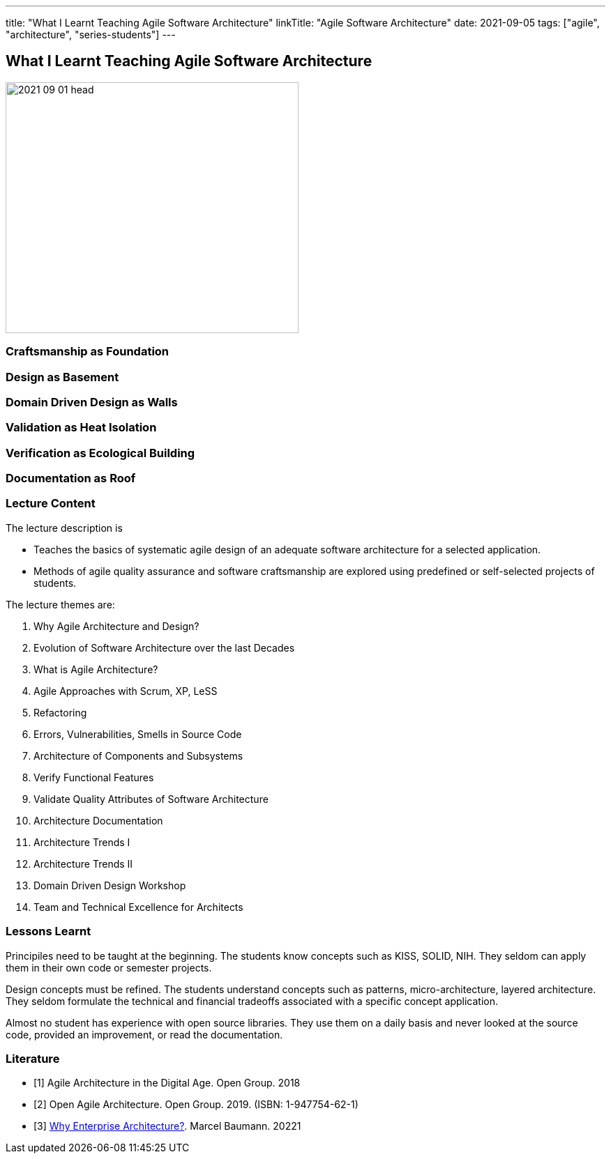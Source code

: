 ---
title: "What I Learnt Teaching Agile Software Architecture"
linkTitle: "Agile Software Architecture"
date: 2021-09-05
tags: ["agile", "architecture", "series-students"]
---

== What I Learnt Teaching Agile Software Architecture
:author: Marcel Baumann
:email: <marcel.baumann@tangly.net>
:homepage: https://www.tangly.net/
:company: https://www.tangly.net/[tangly llc]
:copyright: CC-BY-SA 4.0

image::2021-09-01-head.png[width=420,height=360,role=left]

=== Craftsmanship as Foundation

=== Design as Basement

=== Domain Driven Design as Walls

=== Validation as Heat Isolation

=== Verification as Ecological Building

=== Documentation as Roof

=== Lecture Content

The lecture description is

* Teaches the basics of systematic agile design of an adequate software architecture for a selected application.
* Methods of agile quality assurance and software craftsmanship are explored using predefined or self-selected projects of students.

The lecture themes are:

. Why Agile Architecture and Design?
. Evolution of Software Architecture over the last Decades
. What is Agile Architecture?
. Agile Approaches with Scrum, XP, LeSS
. Refactoring
. Errors, Vulnerabilities, Smells in Source Code
. Architecture of Components and Subsystems
. Verify Functional Features
. Validate Quality Attributes of Software Architecture
. Architecture Documentation
. Architecture Trends I
. Architecture Trends II
. Domain Driven Design Workshop
. Team and Technical Excellence for Architects

=== Lessons Learnt

Principiles need to be taught at the beginning.
The students know concepts such as KISS, SOLID, NIH.
They seldom can apply them in their own code or semester projects.

Design concepts must be refined.
The students understand concepts such as patterns, micro-architecture, layered architecture.
They seldom formulate the technical and financial tradeoffs associated with a specific concept application.

Almost no student has experience with open source libraries.
They use them on a daily basis and never looked at the source code, provided an improvement, or read the documentation.

[bibliography]
=== Literature

- [[[agile-architecture, 1]]] Agile Architecture in the Digital Age.
Open Group. 2018
- [[[open-agile-architecture, 2]]]
Open Agile Architecture.
Open Group. 2019. (ISBN: 1-947754-62-1)
- [[[enterprise-architecture, 3]]] link:../../2021/why-enterprise-architecture/[Why Enterprise Architecture?].
Marcel Baumann. 20221


